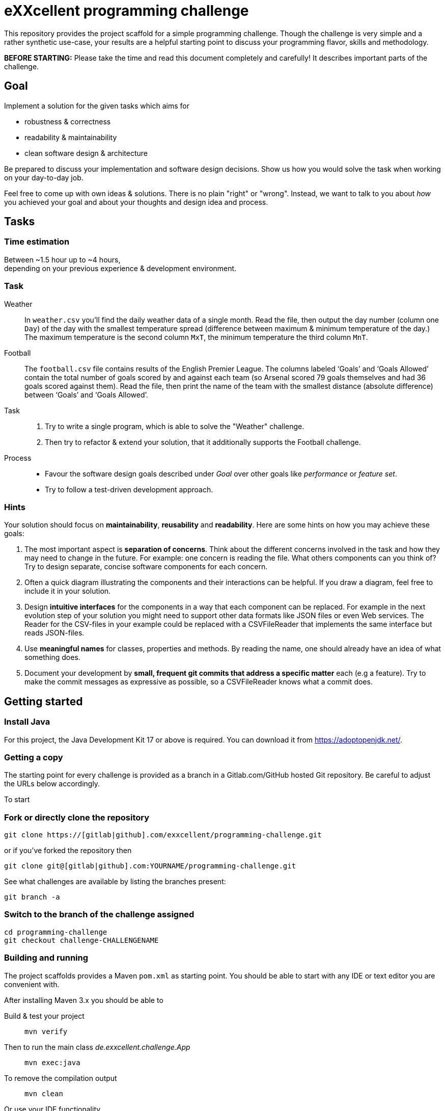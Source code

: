 = eXXcellent programming challenge

This repository provides the project scaffold for a simple
programming challenge. Though the challenge is very simple
and a rather synthetic use-case, your results are a helpful
starting point to discuss your programming flavor, skills
and methodology.

**BEFORE STARTING:** Please take the time and read this 
document completely and carefully! It describes important 
parts of the challenge.


== Goal

Implement a solution for the given tasks which aims for

* robustness & correctness
* readability & maintainability
* clean software design & architecture

Be prepared to discuss your implementation and software design
decisions. Show us how you would solve the task when working on your day-to-day 
job.

Feel free to come up with own ideas & solutions. There is no plain
"right" or "wrong". Instead, we want to talk to you
about _how_ you achieved your goal and about your thoughts and design
idea and process.



== Tasks

=== Time estimation
Between ~1.5 hour up to ~4 hours,  +
depending on your previous experience & development environment.

=== Task

Weather::
    In `weather.csv` you’ll find the daily weather data of a single month.
    Read the file, then output the day number (column one `Day`) of the day with
    the smallest temperature spread (difference between maximum &
    minimum temperature of the day.)
    The maximum temperature is the second column `MxT`, the minimum
    temperature the third column `MnT`.

Football::
    The `football.csv` file contains results of the
    English Premier League. The columns labeled ‘Goals’
    and ‘Goals Allowed’ contain the total number of goals scored
    by and against each team (so Arsenal scored
    79 goals themselves and had 36 goals scored against them).
    Read the file, then print the name of the team with the smallest
    distance (absolute difference) between ‘Goals’ and ‘Goals Allowed’.

Task::
    1. Try to write a single program, which is able to solve the "Weather" 
       challenge. 
    2. Then try to refactor & extend your solution, that it additionally
       supports the Football challenge. 

Process::
* Favour the software design goals described under _Goal_ over other goals 
  like _performance_ or _feature set_.
* Try to follow a test-driven development approach.


=== Hints

Your solution should focus on **maintainability**, **reusability** and
**readability**. Here are some hints on how you may achieve these goals:

1. The most important aspect is **separation of concerns**. Think about
   the different concerns involved in the task and how they may need to
   change in the future. For example: one concern is reading the file.
   What others components can you think of? Try to design separate,
   concise software components for each concern.

2. Often a quick diagram illustrating the components and their interactions
   can be helpful. If you draw a diagram, feel free to include it in your
   solution.

3. Design **intuitive interfaces** for the components in a way that each
   component can be replaced. For example in the next evolution step
   of your solution you might need to support other data formats like
   JSON files or even Web services. The Reader for the CSV-files in your
   example could be replaced with a CSVFileReader that implements the same
   interface but reads JSON-files.

4. Use **meaningful names** for classes, properties and methods. By
   reading the name, one should already have an idea of what something
   does.

5. Document your development by **small, frequent git commits that address
   a specific matter** each (e.g a feature). Try to make the commit messages
   as expressive as possible, so a CSVFileReader knows what a commit does.

== Getting started

=== Install Java
For this project, the Java Development Kit 17 or above is required. You can download it from https://adoptopenjdk.net/.

=== Getting a copy
The starting point for every challenge is provided as a branch in a Gitlab.com/GitHub
hosted Git repository. Be careful to adjust the URLs below
accordingly.

To start

=== Fork or directly clone the repository

```
git clone https://[gitlab|github].com/exxcellent/programming-challenge.git
```
or if you've forked the repository then
```
git clone git@[gitlab|github].com:YOURNAME/programming-challenge.git
```

See what challenges are available by listing the branches present:
```
git branch -a
```

=== Switch to the branch of the challenge assigned
```
cd programming-challenge
git checkout challenge-CHALLENGENAME
```

=== Building and running
The project scaffolds provides a Maven `pom.xml` as starting
point. You should be able to start with any IDE or text editor
you are convenient with.

After installing Maven 3.x you should be able to

Build & test your project::
    `mvn verify`

Then to run the main class _de.exxcellent.challenge.App_::
    `mvn exec:java`

To remove the compilation output::
    `mvn clean`

Or use your IDE functionality::
    to run & debug you program.

== Submitting your results

Ideally you provide your solutions as Git repository with
appropriate commits and descriptions. If you have a GitLab.com
or GitHub account, please feel free to publish your solution
there.
